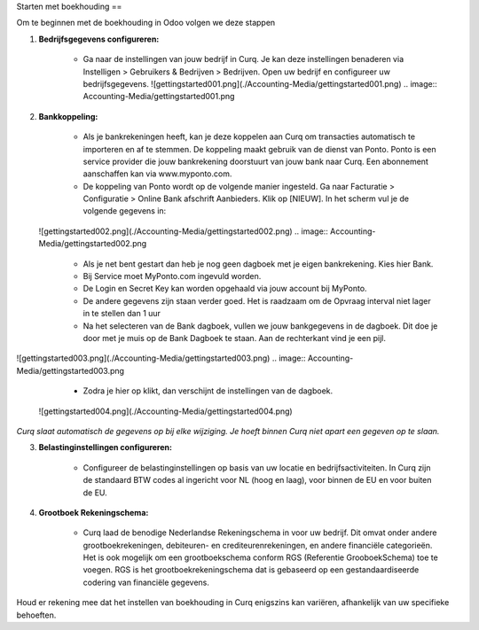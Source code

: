Starten met boekhouding
==

Om te beginnen met de boekhouding in Odoo volgen we deze stappen

1. **Bedrijfsgegevens configureren:**

    * Ga naar de instellingen van jouw bedrijf in Curq. Je kan deze instellingen benaderen via Instelligen > Gebruikers & Bedrijven > Bedrijven. Open uw bedrijf en configureer uw bedrijfsgegevens.
      ![gettingstarted001.png](./Accounting-Media/gettingstarted001.png)
      .. image:: Accounting-Media/gettingstarted001.png

2. **Bankkoppeling:**

    * Als je bankrekeningen heeft, kan je deze koppelen aan Curq om transacties automatisch te importeren en af te stemmen. De koppeling maakt gebruik van de dienst van Ponto. Ponto is een service provider die jouw bankrekening doorstuurt van jouw bank naar Curq. Een abonnement aanschaffen kan via www.myponto.com.
    * De koppeling van Ponto wordt op de volgende manier ingesteld. Ga naar Facturatie > Configuratie > Online Bank afschrift Aanbieders. Klik op [NIEUW]. In het scherm vul je de volgende gegevens in:
   ![gettingstarted002.png](./Accounting-Media/gettingstarted002.png)
   .. image:: Accounting-Media/gettingstarted002.png
        * Als je net bent gestart dan heb je nog geen dagboek met je eigen bankrekening. Kies hier Bank.
        * Bij Service moet MyPonto.com ingevuld worden.
        * De Login en Secret Key kan worden opgehaald via jouw account bij MyPonto.
        * De andere gegevens zijn staan verder goed. Het is raadzaam om de Opvraag interval niet lager in te stellen dan 1 uur

        * Na het selecteren van de Bank dagboek, vullen we jouw bankgegevens in de dagboek. Dit doe je door met je muis op de Bank Dagboek te staan. Aan de rechterkant vind je een pijl.
![gettingstarted003.png](./Accounting-Media/gettingstarted003.png)
.. image:: Accounting-Media/gettingstarted003.png
        * Zodra je hier op klikt, dan verschijnt de instellingen van de dagboek.
 ![gettingstarted004.png](./Accounting-Media/gettingstarted004.png)     
.. image:: Accounting-Media/gettingstarted004.png
        * Vul daar het juiste rekeningnummer in. Kies dan voor aanmaken en bewerken. In het nieuwe scherm vul je de resterende bankgegevens in.
     
`Curq slaat automatisch de gegevens op bij elke wijziging. Je hoeft binnen Curq niet apart een gegeven op te slaan.`

3. **Belastinginstellingen configureren:**

    * Configureer de belastinginstellingen op basis van uw locatie en bedrijfsactiviteiten. In Curq zijn de standaard BTW codes al ingericht voor NL (hoog en laag), voor binnen de EU en voor buiten de EU.
    
4. **Grootboek Rekeningschema:**

    * Curq laad de benodige Nederlandse Rekeningschema in voor uw bedrijf. Dit omvat onder andere grootboekrekeningen, debiteuren- en crediteurenrekeningen, en andere financiële categorieën. Het is ook mogelijk om een grootboekschema conform RGS (Referentie GrooboekSchema) toe te voegen. RGS is het grootboekrekeningschema dat is gebaseerd op een gestandaardiseerde codering van financiële gegevens.

Houd er rekening mee dat het instellen van boekhouding in Curq enigszins kan variëren, afhankelijk van uw specifieke behoeften.
